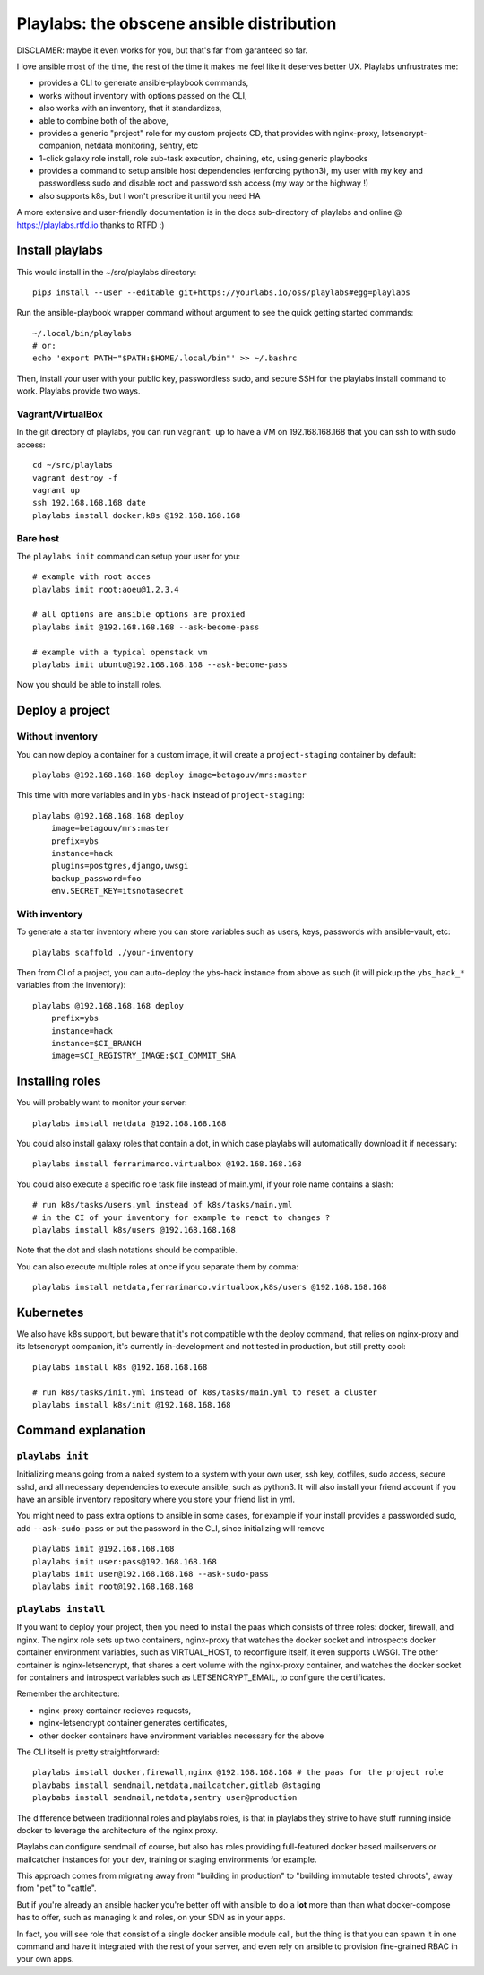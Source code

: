 Playlabs: the obscene ansible distribution
~~~~~~~~~~~~~~~~~~~~~~~~~~~~~~~~~~~~~~~~~~

DISCLAMER: maybe it even works for you, but that's far from garanteed so far.

I love ansible most of the time, the rest of the time it makes me feel like
it deserves better UX. Playlabs unfrustrates me:

- provides a CLI to generate ansible-playbook commands,
- works without inventory with options passed on the CLI,
- also works with an inventory, that it standardizes,
- able to combine both of the above,
- provides a generic "project" role for my custom projects CD, that provides
  with nginx-proxy, letsencrypt-companion, netdata monitoring, sentry, etc
- 1-click galaxy role install, role sub-task execution, chaining, etc, using
  generic playbooks
- provides a command to setup ansible host dependencies (enforcing python3), my
  user with my key and passwordless sudo and disable root and password ssh
  access (my way or the highway !)
- also supports k8s, but I won't prescribe it until you need HA

A more extensive and user-friendly documentation is in the docs sub-directory
of playlabs and online @ https://playlabs.rtfd.io thanks to RTFD :)

Install playlabs
================

This would install in the ~/src/playlabs directory::

    pip3 install --user --editable git+https://yourlabs.io/oss/playlabs#egg=playlabs

Run the ansible-playbook wrapper command without argument to see the quick
getting started commands::

    ~/.local/bin/playlabs
    # or:
    echo 'export PATH="$PATH:$HOME/.local/bin"' >> ~/.bashrc

Then, install your user with your public key, passwordless sudo, and secure SSH
for the playlabs install command to work. Playlabs provide two ways.

Vagrant/VirtualBox
------------------

In the git directory of playlabs, you can run ``vagrant up`` to have a VM on
192.168.168.168 that you can ssh to with sudo access::

   cd ~/src/playlabs
   vagrant destroy -f
   vagrant up
   ssh 192.168.168.168 date
   playlabs install docker,k8s @192.168.168.168

Bare host
---------

The ``playlabs init`` command can setup your user for you::

    # example with root acces
    playlabs init root:aoeu@1.2.3.4

    # all options are ansible options are proxied
    playlabs init @192.168.168.168 --ask-become-pass

    # example with a typical openstack vm
    playlabs init ubuntu@192.168.168.168 --ask-become-pass

Now you should be able to install roles.

Deploy a project
================

Without inventory
-----------------

You can now deploy a container for a custom image, it will create a
``project-staging`` container by default::

    playlabs @192.168.168.168 deploy image=betagouv/mrs:master

This time with more variables and in ``ybs-hack`` instead of
``project-staging``::

    playlabs @192.168.168.168 deploy
        image=betagouv/mrs:master
        prefix=ybs
        instance=hack
        plugins=postgres,django,uwsgi
        backup_password=foo
        env.SECRET_KEY=itsnotasecret

With inventory
--------------

To generate a starter inventory where you can store variables such as users,
keys, passwords with ansible-vault, etc::

    playlabs scaffold ./your-inventory

Then from CI of a project, you can auto-deploy the ybs-hack instance from above
as such (it will pickup the ``ybs_hack_*`` variables from the inventory)::

    playlabs @192.168.168.168 deploy
        prefix=ybs
        instance=hack
        instance=$CI_BRANCH
        image=$CI_REGISTRY_IMAGE:$CI_COMMIT_SHA

Installing roles
================

You will probably want to monitor your server::

   playlabs install netdata @192.168.168.168

You could also install galaxy roles that contain a dot, in which case playlabs
will automatically download it if necessary::

   playlabs install ferrarimarco.virtualbox @192.168.168.168

You could also execute a specific role task file instead of main.yml, if your
role name contains a slash::

   # run k8s/tasks/users.yml instead of k8s/tasks/main.yml
   # in the CI of your inventory for example to react to changes ?
   playlabs install k8s/users @192.168.168.168

Note that the dot and slash notations should be compatible.

You can also execute multiple roles at once if you separate them by comma::

   playlabs install netdata,ferrarimarco.virtualbox,k8s/users @192.168.168.168

Kubernetes
==========

We also have k8s support, but beware that it's not compatible with the deploy
command, that relies on nginx-proxy and its letsencrypt companion, it's
currently in-development and not tested in production, but still pretty cool::

   playlabs install k8s @192.168.168.168

   # run k8s/tasks/init.yml instead of k8s/tasks/main.yml to reset a cluster
   playlabs install k8s/init @192.168.168.168

Command explanation
===================

``playlabs init``
-----------------

Initializing means going from a naked system to a system with your own user,
ssh key, dotfiles, sudo access, secure sshd, and all necessary dependencies to
execute ansible, such as python3. It will also install your friend account if
you have an ansible inventory repository where you store your friend list in
yml.

You might need to pass extra options to ansible in some cases, for example if
your install provides a passworded sudo, add ``--ask-sudo-pass`` or put the
password in the CLI, since initializing will remove ::

    playlabs init @192.168.168.168
    playlabs init user:pass@192.168.168.168
    playlabs init user@192.168.168.168 --ask-sudo-pass
    playlabs init root@192.168.168.168

``playlabs install``
--------------------

If you want to deploy your project, then you need to install the paas which
consists of three roles: docker, firewall, and nginx. The nginx role sets up
two containers, nginx-proxy that watches the docker socket and introspects
docker container environment variables, such as VIRTUAL_HOST, to reconfigure
itself, it even supports uWSGI. The other container is nginx-letsencrypt, that
shares a cert volume with the nginx-proxy container, and watches the docker
socket for containers and introspect variables such as LETSENCRYPT_EMAIL, to
configure the certificates.

Remember the architecture:

- nginx-proxy container recieves requests,
- nginx-letsencrypt container generates certificates,
- other docker containers have environment variables necessary for the above

The CLI itself is pretty straightforward::

    playlabs install docker,firewall,nginx @192.168.168.168 # the paas for the project role
    playbabs install sendmail,netdata,mailcatcher,gitlab @staging
    playbabs install sendmail,netdata,sentry user@production

The difference between traditionnal roles and playlabs roles, is that in
playlabs they strive to have stuff running inside docker to leverage the
architecture of the nginx proxy.

Playlabs can configure sendmail of course, but also has roles providing
full-featured docker based mailservers or mailcatcher instances for your dev,
training or staging environments for example.

This approach comes from migrating away from "building in production" to
"building immutable tested chroots", away from "pet" to "cattle".

But if you're already an ansible hacker you're better off with ansible to do a
**lot** more than than what docker-compose has to offer, such as managing k
and roles, on your SDN as in your apps.

In fact, you will see role that consist of a single docker ansible module call,
but the thing is that you can spawn it in one command and have it integrated
with the rest of your server, and even rely on ansible to provision
fine-grained RBAC in your own apps.
